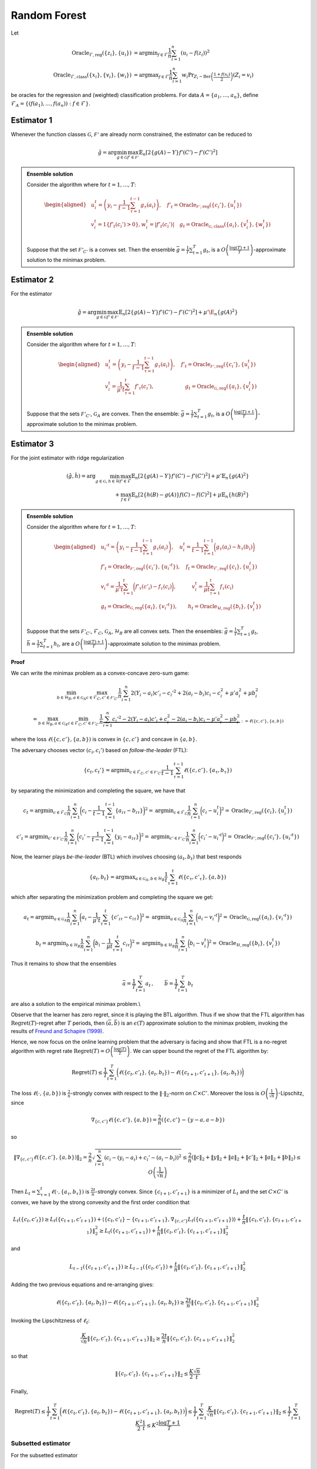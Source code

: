 Random Forest
=============

.. _random-forests:
Let

.. math::

    \operatorname{Oracle}_{\mathcal{F},\text{reg}}\left(\{z_i\},\{u_i\}\right) &= \operatorname{argmin}_{f\in\mathcal{F}}\frac{1}{n}\sum^n_{i=1}\left(u_i-f(z_i)\right)^2 \\
    \operatorname{Oracle}_{\mathcal{F},\text{class}}\left(\{x_i\},\{v_i\}, \{w_i\}\right) &= \operatorname{argmax}_{f\in\mathcal{F}}\frac{1}{n}\sum^n_{i=1} w_i \Pr_{Z_i\sim\operatorname{Ber}\left(\frac{1+f(x_i)}{2}\right)}\left(Z_i = v_i \right)

be oracles for the regression and (weighted) classification problems. For data :math:`A = \{a_1,\ldots, a_n\}`, define :math:`\mathcal{F}_A = \left\{\left(f\left(a_1\right), \ldots, f\left(a_n\right)\right): f \in \mathcal{F}\right\}`.

Estimator 1
-----------

Whenever the function classes :math:`\mathcal{G}`, :math:`\mathcal{F'}` are already norm constrained, the estimator can be reduced to

.. math::

    \hat{g} = \arg \min_{g\in\mathcal{G}} 
    \max_{f' \in \mathcal{F'}} \mathbb{E}_n\left[2\left\{g(A)-Y\right\} f'(C')-f'(C')^2\right]

.. admonition:: Ensemble solution

    Consider the algorithm where for :math:`t=1, \ldots, T`:

    .. math::

        \begin{aligned}
        & u_i^t=\left(y_i-\frac{1}{t-1} \sum_{\tau=1}^{t-1} g_\tau\left(a_i\right)\right), \quad f'_t=\operatorname{Oracle}_{\mathcal{F'}, \text{reg}}\left(\{c_i'\}, \{u_i^t\}\right) \\
        & v_i^t=1\left\{f'_t\left(c_i'\right)>0\right\} , w_i^t=\left|f'_t\left(c_i'\right)\right| \quad g_t=\operatorname{Oracle}_{\mathcal{G}, \text{class}}\left(\{a_i\}, \{v_i^t\}, \{w_i^t\}\right) \\
        &
        \end{aligned}

    Suppose that the set :math:`\mathcal{F'}_{C'}` is a convex set. Then the ensemble :math:`\bar{g}=\frac{1}{T} \sum_{t=1}^T g_t`, is a :math:`O\left(\frac{\log (T)+1}{T}\right)`-approximate solution to the minimax problem.

Estimator 2
-----------

For the estimator

.. math::

    \hat{g} = \arg \min_{g\in\mathcal{G}} 
    \max_{f' \in \mathcal{F'}} \mathbb{E}_n\left[2\left\{g(A)-Y\right\} f'(C')-f'(C')^2\right]+\mu'\E_n\{g(A)^2\}

.. admonition:: Ensemble solution

    Consider the algorithm where for :math:`t=1, \ldots, T`:

    .. math::

        \begin{aligned}
        & u_i^t=\left(y_i-\frac{1}{t-1} \sum_{\tau=1}^{t-1} g_\tau\left(a_i\right)\right), \quad f'_t=\operatorname{Oracle}_{\mathcal{F'}, \text{reg}}\left(\{c_i'\}, \{u_i^t\}\right) \\
        & v_i^t=\frac{1}{\mu' t}\sum_{\tau=1}^{t}f'_\tau(c_i'), \qquad \qquad \qquad g_t=\operatorname{Oracle}_{\mathcal{G}, \text{reg}}\left(\{a_i\}, \{v_i^t\}\right) \\
        &
        \end{aligned}

    Suppose that the sets :math:`\mathcal{F'}_{C'}`, :math:`\mathcal{G}_{A}` are convex. Then the ensemble: :math:`\bar{g}=\frac{1}{T} \sum_{t=1}^T g_t`, is a :math:`O\left(\frac{\log (T)+1}{T}\right)`-approximate solution to the minimax problem.


Estimator 3
-----------

For the joint estimator with ridge regularization

.. math::

    (\hat{g},\hat{h}) = \arg \min_{g\in\mathcal{G}, h \in \mathcal{H}} 
    \max_{f' \in \mathcal{F}} \mathbb{E}_n \left[ 2 \left\{ g(A) - Y \right\} f'(C') - f'(C')^2 \right]
     + \mu' \mathbb{E}_n \left\{ g(A)^2 \right\} \\
    + \max_{f \in \mathcal{F}} \mathbb{E}_n \left[ 2 \left\{ h(B) - g(A) \right\} f(C) - f(C)^2 \right] 
     + \mu \mathbb{E}_n \left\{ h(B)^2 \right\}


.. admonition:: Ensemble solution

    Consider the algorithm where for :math:`t=1, \ldots, T`:

    .. math::

        \begin{aligned}
        & u_i'^{t}=\left(y_i-\frac{1}{t-1} \sum_{\tau=1}^{t-1} g_\tau\left(a_i\right)\right), \quad u_i^t=\frac{1}{t-1} \sum_{\tau=1}^{t-1} \bigg(g_\tau\left(a_i\right)-h_\tau\left(b_i\right)\bigg)\\
        & f'_t=\operatorname{Oracle}_{\mathcal{F'}, \text{reg}}\left(\{c_i'\}, \{u_i'^t\}\right),\quad f_t=\operatorname{Oracle}_{\mathcal{F}, \text{reg}}\left(\{c_i\}, \{u_i^t\}\right) \\
        & v_i'^t=\frac{1}{\mu't}\sum_{\tau=1}^{t}\bigg(f'_\tau(c'_i)-f_\tau(c_i)\bigg), \quad  \qquad  v_i^t=\frac{1}{\mu t}\sum_{\tau=1}^{t}f_\tau(c_i)\\
        &g_t=\operatorname{Oracle}_{\mathcal{G}, \text{reg}}\left(\{a_i\}, \{v_i'^t\}\right),  \qquad   h_t=\operatorname{Oracle}_{\mathcal{H}, \text{reg}}\left(\{b_i\}, \{v_i^t\}\right) \\
        &
        \end{aligned}

    Suppose that the sets :math:`\mathcal{F'}_{C'}`, :math:`\mathcal{F}_{C}`, :math:`\mathcal{G}_{A}`, :math:`\mathcal{H}_{B}` are all convex sets. Then the ensembles: :math:`\bar{g}=\frac{1}{T} \sum_{t=1}^T g_t`, :math:`\bar{h}=\frac{1}{T} \sum_{t=1}^T h_t`, are a :math:`O\left(\frac{\log (T)+1}{T}\right)`-approximate solution to the minimax problem.


**Proof**

We can write the minimax problem as a convex-concave zero-sum game:

.. math::

    \min_{b\in \mathcal{H}_B, a\in \mathcal{G}_A}\max_{c\in \mathcal{F}_C, c'\in \mathcal{F'}_{C'}}
    \frac{1}{n}\sum_{i=1}^{n}2(Y_i-a_i)c'_i-c_i'^2+2(a_i-b_i)c_i-c_i^2+\mu'a_i^2+\mu b_i^2

.. math::

    = \max_{b\in \mathcal{H}_B, a\in \mathcal{G}_A}\min_{c\in \mathcal{F}_C, c'\in \mathcal{F'}_{C'}}
    \frac{1}{n} \underbrace{\sum_{i=1}^{n}c_i'^2-2(Y_i-a_i)c'_i+c_i^2-2(a_i-b_i)c_i-\mu'a_i^2-\mu b_i^2}_{:=\ell(\{c,c'\},\{a,b\})}

where the loss :math:`\ell(\{c,c'\},\{a,b\})` is convex in :math:`\{c,c'\}` and concave in :math:`\{a,b\}`.

The adversary chooses vector :math:`(c_i,c_i')` based on *follow-the-leader* (FTL):

.. math::

    \{c_t,c_t'\} = \operatorname{argmin}_{c\in \mathcal{F}_C, c'\in \mathcal{F'}_{C'}}
    \frac{1}{t-1}\sum_{\tau=1}^{t-1}\ell(\{c,c'\},\{a_\tau,b_\tau\})

by separating the minimization and completing the square, we have that

.. math::

    c_t = \operatorname{argmin}_{c\in \mathcal{F}_C} \frac{1}{n}\sum_{i=1}^{n} \bigg(c_i-\frac{1}{t-1}\sum_{\tau=1}^{t-1}\left\{a_{i\tau}-b_{i\tau}\right\}\bigg)^2
    =\operatorname{argmin}_{c\in \mathcal{F}_C} \frac{1}{n}\sum_{i=1}^{n} \bigg(c_i-u_i^{t}\bigg)^2 
    =\operatorname{Oracle}_{\mathcal{F}, \text{reg}}\left(\{c_i\}, \{u_i^t\}\right)

.. math::

    c'_t = \operatorname{argmin}_{c'\in \mathcal{F'}_{C'}}\frac{1}{n}\sum_{i=1}^{n} \bigg(c_i'-\frac{1}{t-1}\sum_{\tau=1}^{t-1}\left\{y_i-a_{i\tau}\right\}\bigg)^2 
    =\operatorname{argmin}_{c'\in \mathcal{F'}_{C'}}\frac{1}{n}\sum_{i=1}^{n} \bigg(c_i'-u_i'^{t}\bigg)^2 
    =\operatorname{Oracle}_{\mathcal{F'}, \text{reg}}\left(\{c_i'\}, \{u_i'^t\}\right)

Now, the learner plays *be-the-leader* (BTL) which involves choosing :math:`(a_t,b_t)` that best responds

.. math::

    \{a_t,b_t\} = \operatorname{argmax}_{a\in \mathcal{G}_A, b\in \mathcal{H}_{B}}
    \frac{1}{t}\sum_{\tau=1}^{t}\ell(\{c_\tau,c'_\tau\},\{a,b\})

which after separating the minimization problem and completing the square we get:

.. math::

    a_t = \operatorname{argmin}_{a\in \mathcal{G}_A} \frac{1}{n}\sum_{i=1}^{n} \bigg(a_i-\frac{1}{\mu't}\sum_{\tau=1}^{t}\left\{c'_{i\tau}-c_{i\tau}\right\}\bigg)^2
    =\operatorname{argmin}_{a\in \mathcal{G}_A} \frac{1}{n}\sum_{i=1}^{n} \bigg(a_i-v_i'^{t}\bigg)^2 
    =\operatorname{Oracle}_{\mathcal{G}, \text{reg}}\left(\{a_i\}, \{v_i'^t\}\right)

.. math::

    b_t = \operatorname{argmin}_{b\in \mathcal{H}_{B}}\frac{1}{n}\sum_{i=1}^{n} \bigg(b_i-\frac{1}{\mu t}\sum_{\tau=1}^{t}c_{i\tau}\bigg)^2 
    =\operatorname{argmin}_{b\in \mathcal{H}_{B}}\frac{1}{n}\sum_{i=1}^{n} \bigg(b_i-v_i^{t}\bigg)^2 
    =\operatorname{Oracle}_{\mathcal{H}, \text{reg}}\left(\{b_i\}, \{v_i^t\}\right)

Thus it remains to show that the ensembles

.. math::

    \bar{a} = \frac{1}{T}\sum_{t=1}^{T}a_t\,,\qquad \bar{b} = \frac{1}{T}\sum_{t=1}^{T}b_t

are also a solution to the empirical minimax problem.\\

Observe that the learner has zero regret, since it is playing the BTL algorithm. Thus if we show that the FTL algorithm has :math:`\operatorname{Regret}(T)`-regret after :math:`T` periods, then :math:`(\bar{a},\bar{b})` is an :math:`\epsilon(T)` approximate solution to the minimax problem, invoking the results of `Freund and Schapire (1999) <https://www.sciencedirect.com/science/article/pii/S0899825699907388>`_.

Hence, we now focus on the online learning problem that the adversary is facing and show that FTL is a no-regret algorithm with regret rate :math:`\operatorname{Regret}(T)=O\left(\frac{\log (T)}{T}\right)`. We can upper bound the regret of the FTL algorithm by:

.. math::

    \operatorname{Regret}(T) \leq \frac{1}{T} \sum_{t=1}^T\bigg(\ell\left(\{c_t, c'_t\}, \{a_t, b_t\}\right)-\ell\left(\{c_{t+1}, c'_{t+1}\}, \{a_t, b_t\}\right)\bigg)

The loss :math:`\ell\left(\cdot, \{a,b\}\right)` is :math:`\frac{2}{n}`-strongly convex with respect to the :math:`\|\cdot\|_2`-norm on :math:`C\times C'`. Moreover the loss is :math:`O\left(\frac{1}{\sqrt{n}}\right)`-Lipschitz, since

.. math::

    \nabla_{\{c,c'\}}\ell\left(\{c,c'\}, \{a,b\}\right) = \frac{2}{n}\left(\{c,c'\} - \{y-a,a-b\}\right)

so 

.. math::

    \|\nabla_{\{c,c'\}}\ell\left(\{c,c'\}, \{a,b\}\right)\|_2 = \frac{2}{n}\sqrt{\sum_{i=1}^{n}\left(c_i-(y_i-a_i)+c_i'-(a_i-b_i)\right)^2}   
    \leq \frac{2}{n}\left(\|c\|_2+\|y\|_2+\|a\|_2+\|c'\|_2+\|a\|_2+\|b\|_2\right)
    \leq O\left(\frac{1}{\sqrt{n}}\right)

Then :math:`L_t = \sum_{\tau=1}^t \ell(\cdot, \{a_\tau, b_\tau\})` is :math:`\frac{2t}{n}`-strongly convex. Since :math:`\{c_{t+1}, c'_{t+1}\}` is a minimizer of :math:`L_t` and the set :math:`C\times C'` is convex, we have by the strong convexity and the first order condition that 

.. math::

    L_t(\{c_t,c'_t\}) \geq L_t(\{c_{t+1},c'_{t+1}\}) + \left\langle \{c_{t},c'_{t}\}-\{c_{t+1},c'_{t+1}\}, \nabla_{\{c,c'\}}L_t(\{c_{t+1},c'_{t+1}\})\right\rangle + \frac{t}{n}\left\|\{c_{t},c'_{t}\},\{c_{t+1},c'_{t+1}\}\right\|_2^2 
    \geq  L_t(\{c_{t+1},c'_{t+1}\})+ \frac{t}{n}\left\|\{c_{t},c'_{t}\},\{c_{t+1},c'_{t+1}\}\right\|_2^2

and

.. math::

    L_{t-1}(\{c_{t+1},c'_{t+1}\}) \geq L_{t-1}(\{c_{t},c'_{t}\})+ \frac{t}{n}\left\|\{c_{t},c'_{t}\},\{c_{t+1},c'_{t+1}\}\right\|_2^2

Adding the two previous equations and re-arranging gives:

.. math::

    \ell(\{c_t, c'_t\}, \{a_t, b_t\})-\ell(\{c_{t+1}, c'_{t+1}\}, \{a_{t}, b_{t}\})\geq \frac{2t}{n}\left\|\{c_{t},c'_{t}\},\{c_{t+1},c'_{t+1}\}\right\|_2^2

Invoking the Lipschitzness of :math:`\ell_t`:

.. math::

    \frac{K}{\sqrt{n}}\left\|\{c_{t},c'_{t}\},\{c_{t+1},c'_{t+1}\}\right\|_2\geq \frac{2t}{n}\left\|\{c_{t},c'_{t}\},\{c_{t+1},c'_{t+1}\}\right\|_2^2

so that

.. math::

    \left\|\{c_{t},c'_{t}\},\{c_{t+1},c'_{t+1}\}\right\|_2\leq \frac{K}{2}\frac{\sqrt{n}}{t}

Finally,

.. math::

    \operatorname{Regret}(T) \leq \frac{1}{T} \sum_{t=1}^T\bigg(\ell\left(\{c_t, c'_t\}, \{a_t, b_t\}\right)-\ell\left(\{c_{t+1}, c'_{t+1}\}, \{a_t, b_t\}\right)\bigg)
    \leq \frac{1}{T} \sum_{t=1}^T \frac{K}{\sqrt{n}} \left\|\{c_{t},c'_{t}\},\{c_{t+1},c'_{t+1}\}\right\|_2 
    \leq \frac{1}{T} \sum_{t=1}^T \frac{K^2}{2}\frac{1}{t} 
    \leq K^2\frac{\log T + 1}{T}


Subsetted estimator
^^^^^^^^^^^^^^^^^^^

For the subsetted estimator

.. math::

    (\hat{g},\hat{h}) = \arg \min _{g\in\mathcal{G}, h \in \mathcal{H}} 
    \max_{f' \in \mathcal{F}} \mathbb{E}_p\left[2\left\{g(A)-Y\right\} f'(C')-f'(C')^2\right]
    + \mu'\E_n\{g(A)^2\}
    + \max_{f \in \mathcal{F}} \mathbb{E}_q\left[2\left\{h(B)-g(A)\right\} f(C)-f(C)^2\right]   
    + \mu\E_n\{h(B)^2\}

We simply modify the updates for :math:`v_t', v_t` as

.. math::

    v_i'^t = \frac{1}{\mu't}\sum_{\tau=1}^{t}\bigg(f'_\tau(c'_i)1\big(i\in[p]\big)-f_\tau(c_i)1\big(i\in[q]\big)\bigg), \quad
    v_i^t = \frac{1}{\mu t}\sum_{\tau=1}^{t}f_\tau(c_i)1\big(i\in[q]\big)


Estimator 3 - (Function class bounded)
--------------------------------------

For the joint estimator

.. math::

    (\hat{g},\hat{h}) = \arg \min _{g\in\mathcal{G}, h \in \mathcal{H}} 
    \max_{f' \in \mathcal{F}} \mathbb{E}_n\left[2\left\{g(A)-Y\right\} f'(C')-f'(C')^2\right] 
    +\max_{f \in \mathcal{F}} \mathbb{E}_n\left[2\left\{h(B)-g(A)\right\} f(C)-f(C)^2\right]  

.. admonition:: Ensemble solution

    Consider the algorithm where for :math:`t=1, \ldots, T` :

    .. math::
        \begin{aligned}
        & u_i'^{t} = \left(y_i - \frac{1}{t-1} \sum_{\tau=1}^{t-1} g_\tau\left(a_i\right)\right), \quad u_i^t = \frac{1}{t-1} \sum_{\tau=1}^{t-1} \bigg(g_\tau\left(a_i\right) - h_\tau\left(b_i\right)\bigg)\\
        & f'_t = \operatorname{Oracle}_{\mathcal{F'}, \text{reg}}\left(\{c_i'\}, \{u_i'^t\}\right), \quad f_t = \operatorname{Oracle}_{\mathcal{F}, \text{reg}}\left(\{c_i\}, \{u_i^t\}\right) \\
        & v_i'^t = 1\big(f'_t(c'_i) - f_t(c_i) > 0\big), \quad  v_i^t = 1\big(f_t(c_i) > 0\big)\\
        & w_i'^t = \big|f'_t(c'_i) - f_t(c_i)\big|, \quad w_i^t = |f_t(c_i)|\\
        & g_t = \operatorname{Oracle}_{\mathcal{G}, \text{class}}\left(\{a_i\}, \{v_i'^t\}, \{w_i'^t\}\right), \quad h_t = \operatorname{Oracle}_{\mathcal{H}, \text{class}}\left(\{b_i\}, \{v_i^t\}, \{w_i^t\}\right) \\
        &
        \end{aligned}

    Suppose that the sets $\mathcal{F'}_{C'}$, $\mathcal{F}_{C}$ are convex sets. Then the ensembles: $\bar{g} = \frac{1}{T} \sum_{t=1}^T g_t\;,\bar{h} = \frac{1}{T} \sum_{t=1}^T h_t$, are a $O\left(\frac{\log (T)+1}{T}\right)$-approximate solution to the minimax problem. 

**Proof**

The proof is analogous to Lemma \ref{lemma:ensemble_3}, except that the learner best-responds to the current test function

.. math::

    \{a_t,b_t\} &= \operatorname{argmax}_{a\in \mathcal{G}_A, b\in \mathcal{H}_{B}}\ell(\{c_t,c'_t\},\{a,b\})\\
    &= \operatorname{argmax}_{a\in \mathcal{G}_A, b\in \mathcal{H}_{B}} \sum_{i=1}^{n}c_{it}'^2 - 2(Y_i - a_i)c'_{it} + c_{it}^2 - 2(a_i - b_i)c_{it}

which gives

.. math::

    a_t &= \argmax_{a \in \mathcal{G}_{A}} \sum_{i=1}^{n} a_i (c'_{it} - c_{it}) \\
    &= \argmax_{a \in \mathcal{G}_{A}} \frac{1}{n} \sum_i a_i \left| c'_{it} - c_{it} \right| \operatorname{sign}\left( c'_{it} - c_{it} \right) \\
    &= \argmax_{a \in \mathcal{G}_{A}} \frac{1}{n} \sum_i \left| c'_{it} - c_{it} \right| \mathbb{E}_{z \sim \operatorname{Bernoulli}\left( \frac{a_i + 1}{2} \right)} \left[ \left( 2 z_i - 1 \right) \operatorname{sign}\left( c'_{it} - c_{it} \right) \right] \\
    &= \argmax_{a \in \mathcal{G}_{A}} \frac{1}{n} \sum_i \left| c'_{it} - c_{it} \right| \left( \operatorname{Pr}_{z \sim \operatorname{Bernoulli}\left( \frac{a_i + 1}{2} \right)} \left[ \left( 2 z_i - 1 \right) = \operatorname{sign}\left( c'_{it} - c_{it} \right) \right] \right. \\
    & \qquad \qquad \qquad \left. - \operatorname{Pr}_{z \sim \operatorname{Bernoulli}\left( \frac{a_i + 1}{2} \right)} \left[ \left( 2 z_i - 1 \right) \neq \operatorname{sign}\left( c'_{it} - c_{it} \right) \right] \right) \\
    &= \argmax_{a \in \mathcal{G}_{A}} \frac{1}{n} \sum_i \left| c'_{it} - c_{it} \right| \left( 2 \operatorname{Pr}_{z \sim \operatorname{Bernoulli}\left( \frac{a_i + 1}{2} \right)} \left[ \left( 2 z_i - 1 \right) = \operatorname{sign}\left( c'_{it} - c_{it} \right) \right] - 1 \right) \\
    &= \argmax_{a \in \mathcal{G}_{A}} \frac{1}{n} \sum_i \left| c'_{it} - c_{it} \right| \operatorname{Pr}_{z \sim \operatorname{Bernoulli}\left( \frac{a_i + 1}{2} \right)} \left[ z_i = \frac{\operatorname{sign}\left( c'_{it} - c_{it} \right) + 1}{2} \right] \\
    &= \argmax_{a \in \mathcal{G}_{A}} \frac{1}{n} \sum_i \left| c'_{it} - c_{it} \right| \operatorname{Pr}_{z \sim \operatorname{Bernoulli}\left( \frac{a_i + 1}{2} \right)} \left[ z_i = 1\left\{ c'_{it} - c_{it} > 0 \right\} \right] \\
    &= \argmax_{a \in \mathcal{G}_{A}} \frac{1}{n} \sum_i w_{it} \operatorname{Pr}_{z \sim \operatorname{Bernoulli}\left( \frac{a_i + 1}{2} \right)} \left[ z_i = v_{it} \right] \\
    &= \operatorname{Oracle}_{\mathcal{G}, \text{class}}\left( \{a_i\}, \{v_i'^t\}, \{w_i'^t\} \right)

.. math::

    b_t &= \argmax_{b \in \mathcal{H}_{B}} \sum_{i=1}^{n} b_i c_{it} \\
    &= \argmax_{b \in \mathcal{H}_{B}} \frac{1}{n} \sum_i b_i \left| c_{it} \right| \operatorname{sign}\left( c_{it} \right) \\
    &= \argmax_{b \in \mathcal{H}_{B}} \frac{1}{n} \sum_i \left| c_{it} \right| \mathbb{E}_{z \sim \operatorname{Bernoulli}\left( \frac{b_i + 1}{2} \right)} \left[ \left( 2 z_i - 1 \right) \operatorname{sign}\left( c_{it} \right) \right] \\
    &= \argmax_{b \in \mathcal{H}_{B}} \frac{1}{n} \sum_i \left| c_{it} \right| \left( \operatorname{Pr}_{z \sim \operatorname{Bernoulli}\left( \frac{b_i + 1}{2} \right)} \left[ \left( 2 z_i - 1 \right) = \operatorname{sign}\left( c_{it} \right) \right] \right. \\
    & \qquad \qquad \qquad \left. - \operatorname{Pr}_{z \sim \operatorname{Bernoulli}\left( \frac{b_i + 1}{2} \right)} \left[ \left( 2 z_i - 1 \right) \neq \operatorname{sign}\left( c_{it} \right) \right] \right) \\
    &= \argmax_{b \in \mathcal{H}_{B}} \frac{1}{n} \sum_i \left| c_{it} \right| \left( 2 \operatorname{Pr}_{z \sim \operatorname{Bernoulli}\left( \frac{b_i + 1}{2} \ right)} \left[ \left( 2 z_i - 1 \right) = \operatorname{sign}\left( c_{it} \right) \right] - 1 \right) \\
    &= \argmax_{b \in \mathcal{H}_{B}} \frac{1}{n} \sum_i \left| c_{it} \right| \operatorname{Pr}_{z \sim \operatorname{Bernoulli}\left( \frac{b_i + 1}{2} \right)} \left[ \left( 2 z_i - 1 \right) = \operatorname{sign}\left( c_{it} \right) \right] \\
    &= \argmax_{b \in \mathcal{H}_{B}} \frac{1}{n} \ sum_i \left| c_{it} \right| \operatorname{Pr}_{z \sim \operatorname{Bernoulli}\left( \frac{b_i + 1}{2} \ right)} \left[ z_i = \frac{\operatorname{sign}\left( c_{it} \right) + 1}{2} \ right] \\
    &= \argmax_{b \in \mathcal{H}_{B}} \frac{1}{n} \ sum_i \left| c_{it} \ right| \operatorname{Pr}_{z \sim \operatorname{Bernoulli}\left( \frac{b_i + 1}{2} \ right)} \ left[ z_i = 1 \ left\{ c_{it} > 0 \ right\} \ right] \\
    &= \argmax_{b \in \mathcal{H}_{B}} \frac{1}{n} \ sum_i w_{it} \operatorname{Pr}_{z \sim \operatorname{Bernoulli}\left( \frac{b_i + 1}{2} \ right)} \ left[ z_i = v_{it} \ right] \\
    &= \operatorname{Oracle}_{\mathcal{H}, \text{class}}\left( \{b_i\}, \{v_i^t\}, \{w_i^t\} \right)

